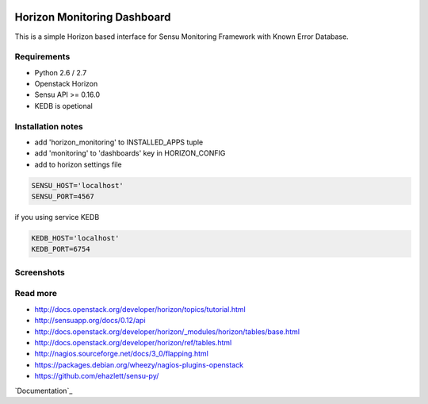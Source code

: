 |License badge|

==========
Horizon Monitoring Dashboard
==========

This is a simple Horizon based interface for Sensu Monitoring Framework with Known Error Database.


Requirements
-----

* Python 2.6 / 2.7
* Openstack Horizon
* Sensu API >= 0.16.0
* KEDB is opetional

Installation notes
------------

* add 'horizon_monitoring' to INSTALLED_APPS tuple
* add 'monitoring' to 'dashboards' key in HORIZON_CONFIG
* add to horizon settings file
 
.. code-block:: pyton

    SENSU_HOST='localhost'
    SENSU_PORT=4567


if you using service KEDB

.. code-block:: python

    KEDB_HOST='localhost'
    KEDB_PORT=6754


Screenshots
-----

.. image:: /docs/source/_static/imgs/show_me.gif

Read more
-----

* http://docs.openstack.org/developer/horizon/topics/tutorial.html
* http://sensuapp.org/docs/0.12/api
* http://docs.openstack.org/developer/horizon/_modules/horizon/tables/base.html
* http://docs.openstack.org/developer/horizon/ref/tables.html
* http://nagios.sourceforge.net/docs/3_0/flapping.html
* https://packages.debian.org/wheezy/nagios-plugins-openstack
* https://github.com/ehazlett/sensu-py/


`Documentation`_

.. |License badge| image:: http://img.shields.io/badge/license-Apache%202.0-green.svg?style=flat
